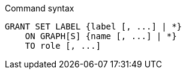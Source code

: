 .Command syntax
[source, cypher]
-----
GRANT SET LABEL {label [, ...] | *}
    ON GRAPH[S] {name [, ...] | *}
    TO role [, ...]
-----
